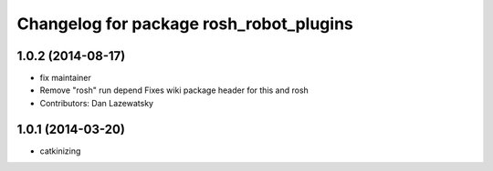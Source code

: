^^^^^^^^^^^^^^^^^^^^^^^^^^^^^^^^^^^^^^^^
Changelog for package rosh_robot_plugins
^^^^^^^^^^^^^^^^^^^^^^^^^^^^^^^^^^^^^^^^

1.0.2 (2014-08-17)
------------------
* fix maintainer
* Remove "rosh" run depend
  Fixes wiki package header for this and rosh
* Contributors: Dan Lazewatsky

1.0.1 (2014-03-20)
------------------
* catkinizing